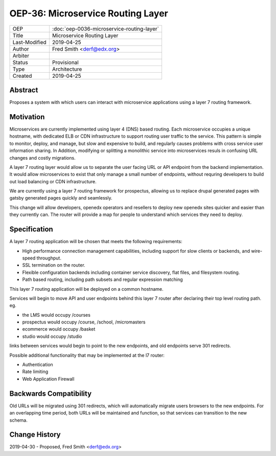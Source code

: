 ===================================
OEP-36: Microservice Routing Layer
===================================

.. list-table::

  * - OEP
    - :doc:`oep-0036-microservice-routing-layer`
  * - Title
    - Microservice Routing Layer
  * - Last-Modified
    - 2019-04-25
  * - Author
    - Fred Smith <derf@edx.org>
  * - Arbiter
    - 
  * - Status
    - Provisional
  * - Type
    - Architecture
  * - Created
    - 2019-04-25

Abstract
========

Proposes a system with which users can interact with microservice applications
using a layer 7 routing framework. 

Motivation
==========

Microservices are currently implemented using layer 4 (DNS) based routing. Each
microservice occupies a unique hostname, with dedicated ELB or CDN 
infrastructure to support routing user traffic to the service. This pattern
is simple to monitor, deploy, and manage, but slow and expensive to build,
and regularly causes problems with cross service user information sharing. In
Addition, modifying or splitting a monolithic service into microservices resuls
in confusing URL changes and costly migrations.

A layer 7 routing layer would allow us to separate the user facing URL or API
endpoint from the backend implementation. It would allow microservices to exist
that only manage a small number of endpoints, without requring developers to 
build out load balancing or CDN infrastructure. 

We are currently using a layer 7 routing framework for prospectus, allowing
us to replace drupal generated pages with gatsby generated pages quickly and
seamlessly.

This change will allow developers, openedx operators and resellers to deploy
new openedx sites quicker and easier than they currently can.  The router
will provide a map for people to understand which services they need to deploy.


Specification
=============

A layer 7 routing application will be chosen that meets the following
requirements:

* High performance connection management capabilities, including support
  for slow clients or backends, and wire-speed throughput.
* SSL termination on the router.
* Flexible configuration backends including container service discovery,
  flat files, and filesystem routing.
* Path based routing, including path subsets and regular expression matching

This layer 7 routing application will be deployed on a common hostname.

Services will begin to move API and user endpoints behind this layer 7 router
after declaring their top level routing path. eg.

* the LMS would occupy /courses
* prospectus would occupy /course, /school, /micromasters
* ecommerce would occupy /basket
* studio would occupy /studio 

links between services would begin to point to the new endpoints, and old endpoints
serve 301 redirects.

Possible additional functionality that may be implemented at the l7 router:

* Authentication
* Rate limiting
* Web Application Firewall


Backwards Compatibility
=======================

Old URLs will be migrated using 301 redirects, which will automatically migrate
users browsers to the new endpoints. For an overlapping time period, both
URLs will be maintained and function, so that services can transition to the
new schema.

Change History
==============

2019-04-30 - Proposed,  Fred Smith <derf@edx.org>
